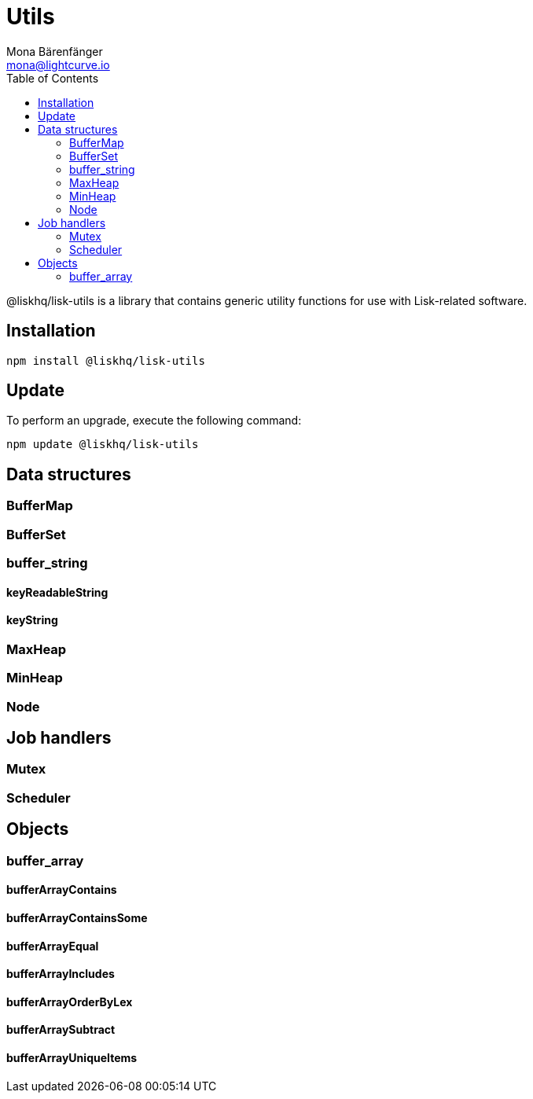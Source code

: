 = Utils
Mona Bärenfänger <mona@lightcurve.io>
:description: Technical references regarding the utils package of Lisk Elements.
:toc:

@liskhq/lisk-utils is a library that contains generic utility functions for use with Lisk-related software.

== Installation

[source,bash]
----
npm install @liskhq/lisk-utils
----

== Update

To perform an upgrade, execute the following command:

[source,bash]
----
npm update @liskhq/lisk-utils
----

== Data structures
=== BufferMap
=== BufferSet
=== buffer_string
==== keyReadableString
==== keyString
=== MaxHeap
=== MinHeap
=== Node

== Job handlers
=== Mutex
=== Scheduler

== Objects
=== buffer_array
==== bufferArrayContains
==== bufferArrayContainsSome
==== bufferArrayEqual
==== bufferArrayIncludes
==== bufferArrayOrderByLex
==== bufferArraySubtract
==== bufferArrayUniqueItems
